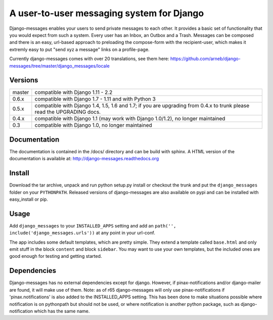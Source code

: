 ==========================================
A user-to-user messaging system for Django
==========================================

Django-messages enables your users to send private messages to each other.
It provides a basic set of functionality that you would expect from such a system.
Every user has an Inbox, an Outbox and a Trash. Messages can be composed and
there is an easy, url-based approach to preloading the compose-form with the
recipient-user, which makes it extremly easy to put "send xyz a message" links
on a profile-page.

Currently django-messages comes with over 20 translations, see them here:
https://github.com/arneb/django-messages/tree/master/django_messages/locale


Versions
--------

+--------+-------------------------------------------------------------------+
| master | compatible with Django 1.11 - 2.2                                 |
+--------+-------------------------------------------------------------------+
| 0.6.x  | compatible with Django 1.7 - 1.11 and with Python 3               |
+--------+-------------------------------------------------------------------+
| 0.5.x  | compatible with Django 1.4, 1.5, 1.6 and 1.7; if you are          |
|        | upgrading from 0.4.x to trunk please read the UPGRADING docs.     |
+--------+-------------------------------------------------------------------+
| 0.4.x  | compatible with Django 1.1 (may work with Django 1.0/1.2), no     |
|        | longer maintained                                                 |
+--------+-------------------------------------------------------------------+
| 0.3    | compatible with Django 1.0, no longer maintained                  |
+--------+-------------------------------------------------------------------+


Documentation
-------------

The documentation is contained in the /docs/ directory and can be build with
sphinx. A HTML version of the documentation is available at:
http://django-messages.readthedocs.org


Install
-------
Download the tar archive, unpack and run python setup.py install or checkout
the trunk and put the ``django_messages`` folder on your ``PYTHONPATH``.
Released versions of django-messages are also available on pypi and can be
installed with easy_install or pip.


Usage
-----

Add ``django_messages`` to your ``INSTALLED_APPS`` setting and add an
``path('', include('django_messages.urls'))`` at any point in your url-conf.

The app includes some default templates, which are pretty simple. They
extend a template called ``base.html`` and only emit stuff in the block
``content`` and block ``sidebar``. You may want to use your own templates,
but the included ones are good enough for testing and getting started.


Dependencies
------------

Django-messages has no external dependencies except for django. However, if
pinax-notifications and/or django-mailer are found, it will make use of them.
Note: as of r65 django-messages will only use pinax-notifications if
'pinax.notifications' is also added to the INSTALLED_APPS setting. This has been
done to make situations possible where notification is on pythonpath but
should not be used, or where notification is another python package, such as
django-notification which has the same name.



